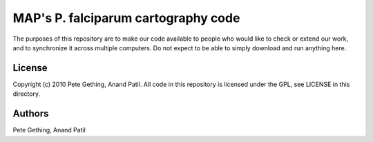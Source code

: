 MAP's P. falciparum cartography code
====================================

The purposes of this repository are to make our code available to people who would like to check or extend our work, and to synchronize it across multiple computers. Do not expect to be able to simply download and run anything here.

License
-------

Copyright (c) 2010 Pete Gething, Anand Patil. All code in this repository is licensed under the GPL, see LICENSE in this directory.

Authors
-------

Pete Gething, Anand Patil